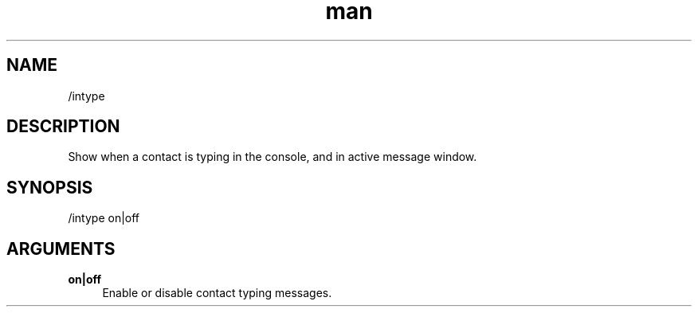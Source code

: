 .TH man 1 "2021-01-09" "0.10.0" "Profanity XMPP client"

.SH NAME
/intype

.SH DESCRIPTION
Show when a contact is typing in the console, and in active message window.

.SH SYNOPSIS
/intype on|off

.LP

.SH ARGUMENTS
.PP
\fBon|off\fR
.RS 4
Enable or disable contact typing messages.
.RE
